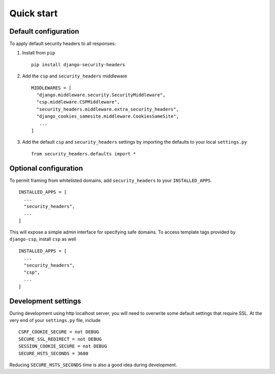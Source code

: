 Quick start
===========


Default configuration
---------------------

To apply default security headers to all responses:


1. Install from ``pip`` ::

    pip install django-security-headers


2. Add the ``csp`` and ``security_headers`` middleware ::

    MIDDLEWARES = [
      "django.middleware.security.SecurityMiddleware",
      "csp.middleware.CSPMiddleware",
      "security_headers.middleware.extra_security_headers",
      "django_cookies_samesite.middleware.CookiesSameSite",
       ...
    ]

3. Add the default ``csp`` and ``security_headers`` settings by importing the defaults to your local ``settings.py``  ::

    from security_headers.defaults import *


Optional configuration
----------------------

To permit framing from whitelisted domains, add ``security_headers`` to your ``INSTALLED_APPS``.  ::

    INSTALLED_APPS = [
      ...
      "security_headers",
      ...
    ]

This will expose a simple admin interface for specifying safe domains.  To access template tags provided by ``django-csp``, install ``csp`` as well  ::

    INSTALLED_APPS = [
      ...
      "security_headers",
      "csp",
      ...
    ]



Development settings
--------------------

During development using http localhost server, you will need to overwrite some default settings that require SSL.  At the very end of your ``settings.py`` file, include ::

    CSRF_COOKIE_SECURE = not DEBUG
    SECURE_SSL_REDIRECT = not DEBUG
    SESSION_COOKIE_SECURE = not DEBUG
    SECURE_HSTS_SECONDS = 3600

Reducing ``SECURE_HSTS_SECONDS`` time is also a good idea during development.
